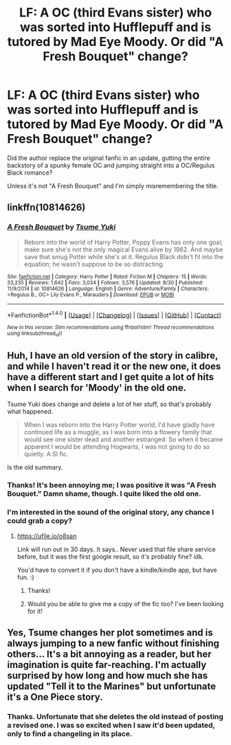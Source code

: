 #+TITLE: LF: A OC (third Evans sister) who was sorted into Hufflepuff and is tutored by Mad Eye Moody. Or did "A Fresh Bouquet" change?

* LF: A OC (third Evans sister) who was sorted into Hufflepuff and is tutored by Mad Eye Moody. Or did "A Fresh Bouquet" change?
:PROPERTIES:
:Author: iZacAsimov
:Score: 4
:DateUnix: 1504543611.0
:DateShort: 2017-Sep-04
:FlairText: Request
:END:
Did the author replace the original fanfic in an update, gutting the entire backstory of a spunky female OC and jumping straight into a OC/Regulus Black romance?

Unless it's not "A Fresh Bouquet" and I'm simply misremembering the title.


** linkffn(10814626)
:PROPERTIES:
:Author: iZacAsimov
:Score: 3
:DateUnix: 1504544372.0
:DateShort: 2017-Sep-04
:END:

*** [[http://www.fanfiction.net/s/10814626/1/][*/A Fresh Bouquet/*]] by [[https://www.fanfiction.net/u/2221413/Tsume-Yuki][/Tsume Yuki/]]

#+begin_quote
  Reborn into the world of Harry Potter, Poppy Evans has only one goal; make sure she's not the only magical Evans alive by 1982. And maybe save that smug Potter while she's at it. Regulus Black didn't fit into the equation; he wasn't suppose to be so distracting.
#+end_quote

^{/Site/: [[http://www.fanfiction.net/][fanfiction.net]] *|* /Category/: Harry Potter *|* /Rated/: Fiction M *|* /Chapters/: 15 *|* /Words/: 33,235 *|* /Reviews/: 1,642 *|* /Favs/: 3,034 *|* /Follows/: 3,576 *|* /Updated/: 8/30 *|* /Published/: 11/9/2014 *|* /id/: 10814626 *|* /Language/: English *|* /Genre/: Adventure/Family *|* /Characters/: <Regulus B., OC> Lily Evans P., Marauders *|* /Download/: [[http://www.ff2ebook.com/old/ffn-bot/index.php?id=10814626&source=ff&filetype=epub][EPUB]] or [[http://www.ff2ebook.com/old/ffn-bot/index.php?id=10814626&source=ff&filetype=mobi][MOBI]]}

--------------

*FanfictionBot*^{1.4.0} *|* [[[https://github.com/tusing/reddit-ffn-bot/wiki/Usage][Usage]]] | [[[https://github.com/tusing/reddit-ffn-bot/wiki/Changelog][Changelog]]] | [[[https://github.com/tusing/reddit-ffn-bot/issues/][Issues]]] | [[[https://github.com/tusing/reddit-ffn-bot/][GitHub]]] | [[[https://www.reddit.com/message/compose?to=tusing][Contact]]]

^{/New in this version: Slim recommendations using/ ffnbot!slim! /Thread recommendations using/ linksub(thread_id)!}
:PROPERTIES:
:Author: FanfictionBot
:Score: 1
:DateUnix: 1504544380.0
:DateShort: 2017-Sep-04
:END:


** Huh, I have an old version of the story in calibre, and while I haven't read it or the new one, it does have a different start and I get quite a lot of hits when I search for 'Moody' in the old one.

Tsume Yuki does change and delete a lot of her stuff, so that's probably what happened.

#+begin_quote
  When I was reborn into the Harry Potter world, I'd have gladly have continued life as a muggle, as I was born into a flowery family that would see one sister dead and another estranged. So when it became apparent I would be attending Hogwarts, I was not going to do so quietly. A SI fic.
#+end_quote

Is the old summary.
:PROPERTIES:
:Author: jazzjazzmine
:Score: 2
:DateUnix: 1504551283.0
:DateShort: 2017-Sep-04
:END:

*** Thanks! It's been annoying me; I was positive it was "A Fresh Bouquet." Damn shame, though. I quite liked the old one.
:PROPERTIES:
:Author: iZacAsimov
:Score: 1
:DateUnix: 1504572165.0
:DateShort: 2017-Sep-05
:END:


*** I'm interested in the sound of the original story, any chance I could grab a copy?
:PROPERTIES:
:Author: Lamenardo
:Score: 1
:DateUnix: 1504607055.0
:DateShort: 2017-Sep-05
:END:

**** [[https://ufile.io/o8san]]

Link will run out in 30 days. It says.. Never used that file share service before, but it was the first google result, so it's probably fine? idk.

You'd have to convert it if you don't have a kindle/kindle app, but have fun. :)
:PROPERTIES:
:Author: jazzjazzmine
:Score: 2
:DateUnix: 1504611137.0
:DateShort: 2017-Sep-05
:END:

***** Thanks!
:PROPERTIES:
:Author: Lamenardo
:Score: 1
:DateUnix: 1504649987.0
:DateShort: 2017-Sep-06
:END:


***** Would you be able to give me a copy of the fic too? I've been looking for it!
:PROPERTIES:
:Author: slugcharmer
:Score: 1
:DateUnix: 1514705100.0
:DateShort: 2017-Dec-31
:END:


** Yes, Tsume changes her plot sometimes and is always jumping to a new fanfic without finishing others... It's a bit annoying as a reader, but her imagination is quite far-reaching. I'm actually surprised by how long and how much she has updated "Tell it to the Marines" but unfortunate it's a One Piece story.
:PROPERTIES:
:Author: dreikorg
:Score: 2
:DateUnix: 1504556883.0
:DateShort: 2017-Sep-05
:END:

*** Thanks. Unfortunate that she deletes the old instead of posting a revised one. I was so excited when I saw it'd been updated, only to find a changeling in its place.
:PROPERTIES:
:Author: iZacAsimov
:Score: 3
:DateUnix: 1504572232.0
:DateShort: 2017-Sep-05
:END:

